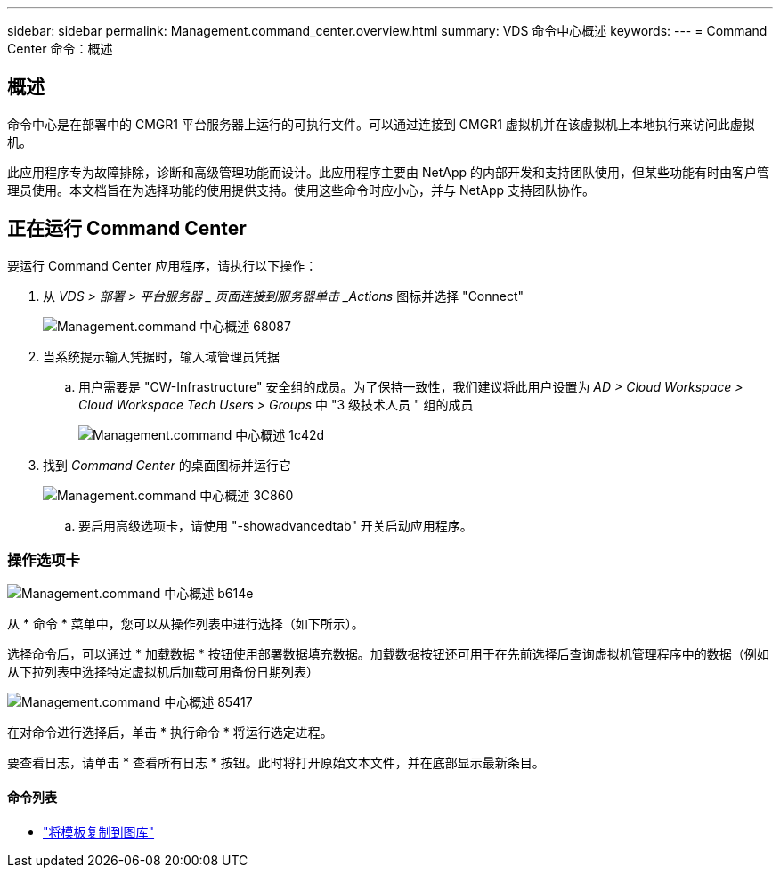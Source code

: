 ---
sidebar: sidebar 
permalink: Management.command_center.overview.html 
summary: VDS 命令中心概述 
keywords:  
---
= Command Center 命令：概述




== 概述

命令中心是在部署中的 CMGR1 平台服务器上运行的可执行文件。可以通过连接到 CMGR1 虚拟机并在该虚拟机上本地执行来访问此虚拟机。

此应用程序专为故障排除，诊断和高级管理功能而设计。此应用程序主要由 NetApp 的内部开发和支持团队使用，但某些功能有时由客户管理员使用。本文档旨在为选择功能的使用提供支持。使用这些命令时应小心，并与 NetApp 支持团队协作。



== 正在运行 Command Center

.要运行 Command Center 应用程序，请执行以下操作：
. 从 _VDS > 部署 > 平台服务器 _ 页面连接到服务器单击 _Actions_ 图标并选择 "Connect"
+
image::Management.command_center_overview-68087.png[Management.command 中心概述 68087]

. 当系统提示输入凭据时，输入域管理员凭据
+
.. 用户需要是 "CW-Infrastructure" 安全组的成员。为了保持一致性，我们建议将此用户设置为 _AD > Cloud Workspace > Cloud Workspace Tech Users > Groups_ 中 "3 级技术人员 " 组的成员
+
image::Management.command_center_overview-1c42d.png[Management.command 中心概述 1c42d]



. 找到 _Command Center_ 的桌面图标并运行它
+
image::Management.command_center_overview-3c860.png[Management.command 中心概述 3C860]

+
.. 要启用高级选项卡，请使用 "-showadvancedtab" 开关启动应用程序。






=== 操作选项卡

image::Management.command_center_overview-b614e.png[Management.command 中心概述 b614e]

从 * 命令 * 菜单中，您可以从操作列表中进行选择（如下所示）。

选择命令后，可以通过 * 加载数据 * 按钮使用部署数据填充数据。加载数据按钮还可用于在先前选择后查询虚拟机管理程序中的数据（例如 从下拉列表中选择特定虚拟机后加载可用备份日期列表）

image::Management.command_center_overview-85417.png[Management.command 中心概述 85417]

在对命令进行选择后，单击 * 执行命令 * 将运行选定进程。

要查看日志，请单击 * 查看所有日志 * 按钮。此时将打开原始文本文件，并在底部显示最新条目。



==== 命令列表

* link:Management.command_center.operations.copy_template_to_gallery.html["将模板复制到图库"]

